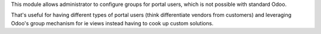 This module allows administrator to configure groups for portal users, which is not possible with standard Odoo.

That's useful for having different types of portal users (think differentiate vendors from customers) and leveraging Odoo's group mechanism for ie views instead having to cook up custom solutions.
